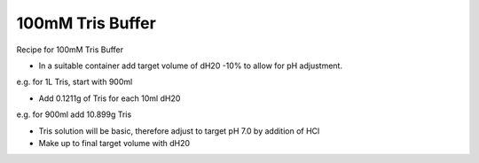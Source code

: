 100mM Tris Buffer
========================================================================================================

.. sectionauthor:: Martin Fitzpatrick <martin.fitzpatrick@gmail.com>
.. tags:: buffer,solutions,tris,tae,tbe,tham,media-solutions

Recipe for 100mM Tris Buffer








- In a suitable container add target volume of dH20 -10% to allow for pH adjustment. 

e.g. for 1L Tris, start with 900ml

- Add 0.1211g of Tris for each 10ml dH20

e.g. for 900ml add 10.899g Tris

- Tris solution will be basic, therefore adjust to target pH 7.0 by addition of HCl

- Make up to final target volume with dH20






